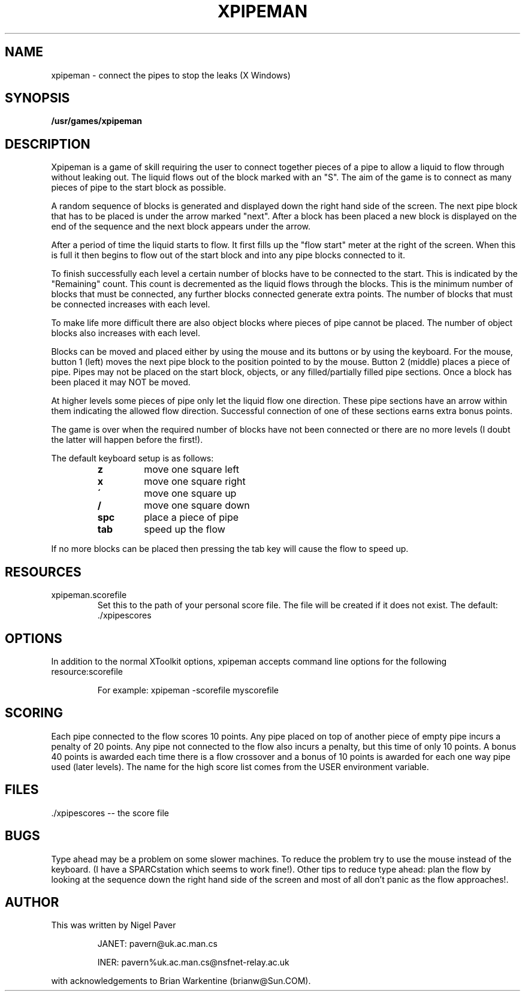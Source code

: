 .\" Man page for xpipeman.
.TH XPIPEMAN 6 "7 July 1991"
.SH NAME
xpipeman \- connect the pipes to stop the leaks (X Windows)
.SH SYNOPSIS
.B /usr/games/xpipeman 
.SH DESCRIPTION
.LP
Xpipeman is a game of skill requiring the user to connect together
pieces of a pipe to allow a liquid to flow through without
leaking out.  The liquid flows out of the block marked with an "S".
The aim of the game is to connect as many pieces of pipe to the
start block as possible. 
.LP
A random sequence of blocks is generated and displayed down the right
hand side of the screen. The next pipe block that has to be placed is under
the arrow marked "next". After a block has been placed a new block is
displayed on the end of the sequence and the next block appears under the arrow.
.LP
After a period of time the liquid starts to flow. It first fills up the
"flow start" meter at the right of the screen. When this is full it then
begins to flow out of the start block and into any pipe blocks connected to
it.
.LP
To finish  successfully each level a certain number of blocks have to be
connected to the start. This is indicated by the "Remaining" count. This
count is decremented as the liquid flows through the blocks. This is the
minimum number of blocks that must be connected, any further blocks
connected generate extra points. The number of blocks that must be
connected increases with each level.
.LP
To make life more difficult there are also object blocks where pieces of
pipe cannot be placed. The number of object blocks also increases with
each level.
.LP
Blocks can be moved and placed either by using the mouse and its buttons
or by using the keyboard. For the mouse, button 1 (left) moves the next pipe
block to the position pointed to by the mouse. Button 2 (middle) places
a piece of pipe. Pipes may not be placed on the start block, objects, or any
filled/partially filled pipe sections. Once a block has been placed it may
NOT be moved.
.LP
At higher levels some pieces of pipe only let the liquid flow one
direction. These pipe sections have an arrow within them indicating
the allowed flow direction. Successful connection of one of these
sections earns extra bonus points.
.LP
The game is over when the required number of blocks have not been
connected or there are no more levels (I doubt the latter will happen
before the first!).
.LP
The default keyboard setup is as follows:
.RS
.TP
.B z
move one square left
.TP
.B x
move one square right
.TP
.B \'
move one square up
.TP
.B /
move one square down
.TP
.B spc
place a piece of pipe
.TP
.B tab
speed up the flow
.RE
.LP
If no more blocks can be placed then pressing the tab key will cause
the flow to speed up.
.LP
.SH RESOURCES
.LP
xpipeman.scorefile
.RS
Set this to the path of your personal score file.  The file will be
created if it does not exist.  The default: ./xpipescores
.RE
.LP
.SH OPTIONS
.LP
In addition to the normal XToolkit options, xpipeman accepts command line
options for the following resource:scorefile
.LP
.RS
For example: xpipeman -scorefile myscorefile
.RE
.LP
.SH SCORING
.LP
Each pipe connected to the flow scores 10 points. Any pipe placed on top
of another piece of empty pipe incurs a penalty of 20 points. Any pipe
not connected to the flow also incurs a penalty, but this time of only 10
points. A bonus 40 points is awarded each time there is a flow crossover
and a bonus of 10 points is awarded for each one way pipe used (later
levels). The name for the high score list comes from the USER environment variable.
.LP
.SH FILES
.LP
  ./xpipescores \-\- the score file
.LP
.LP
.SH BUGS
.LP
Type ahead may be a problem on some slower machines. To reduce the problem
try to use the mouse instead of the keyboard. (I have a SPARCstation which
seems to work fine!). Other tips to reduce type ahead: plan the flow by
looking at the sequence down the right hand side of the screen and most of
all don't panic as the flow approaches!.
.bp
.SH AUTHOR
.LP
This was written by Nigel Paver 
.IP
JANET: pavern@uk.ac.man.cs
.IP
INER: pavern%uk.ac.man.cs@nsfnet-relay.ac.uk
.LP
with acknowledgements to Brian Warkentine (brianw@Sun.COM).

